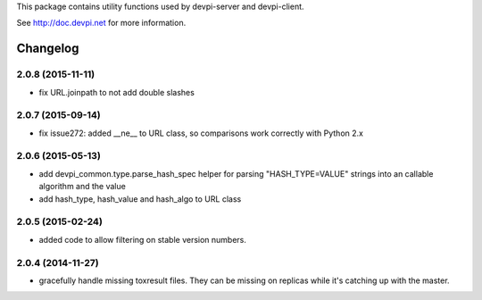 This package contains utility functions used by devpi-server and devpi-client.

See http://doc.devpi.net for more information.


Changelog
=========

2.0.8 (2015-11-11)
------------------

- fix URL.joinpath to not add double slashes


2.0.7 (2015-09-14)
------------------

- fix issue272: added __ne__ to URL class, so comparisons work correctly with
  Python 2.x


2.0.6 (2015-05-13)
------------------

- add devpi_common.type.parse_hash_spec helper for parsing 
  "HASH_TYPE=VALUE" strings into an callable algorithm and the value

- add hash_type, hash_value and hash_algo to URL class


2.0.5 (2015-02-24)
------------------

- added code to allow filtering on stable version numbers.


2.0.4 (2014-11-27)
------------------

- gracefully handle missing toxresult files. They can be missing on replicas
  while it's catching up with the master.



